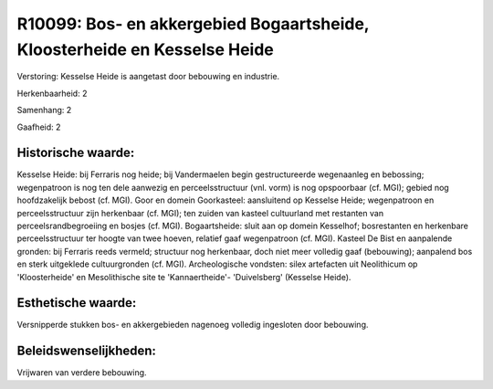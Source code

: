 R10099: Bos- en akkergebied Bogaartsheide, Kloosterheide en Kesselse Heide
==========================================================================

Verstoring:
Kesselse Heide is aangetast door bebouwing en industrie.

Herkenbaarheid: 2

Samenhang: 2

Gaafheid: 2


Historische waarde:
~~~~~~~~~~~~~~~~~~~

Kesselse Heide: bij Ferraris nog heide; bij Vandermaelen begin
gestructureerde wegenaanleg en bebossing; wegenpatroon is nog ten dele
aanwezig en perceelsstructuur (vnl. vorm) is nog opspoorbaar (cf. MGI);
gebied nog hoofdzakelijk bebost (cf. MGI). Goor en domein Goorkasteel:
aansluitend op Kesselse Heide; wegenpatroon en perceelsstructuur zijn
herkenbaar (cf. MGI); ten zuiden van kasteel cultuurland met restanten
van perceelsrandbegroeiing en bosjes (cf. MGI). Bogaartsheide: sluit aan
op domein Kesselhof; bosrestanten en herkenbare perceelsstructuur ter
hoogte van twee hoeven, relatief gaaf wegenpatroon (cf. MGI). Kasteel De
Bist en aanpalende gronden: bij Ferraris reeds vermeld; structuur nog
herkenbaar, doch niet meer volledig gaaf (bebouwing); aanpalend bos en
sterk uitgeklede cultuurgronden (cf. MGI). Archeologische vondsten:
silex artefacten uit Neolithicum op 'Kloosterheide' en Mesolithische
site te 'Kannaertheide'- 'Duivelsberg' (Kesselse Heide).


Esthetische waarde:
~~~~~~~~~~~~~~~~~~~

Versnipperde stukken bos- en akkergebieden nagenoeg volledig
ingesloten door bebouwing.




Beleidswenselijkheden:
~~~~~~~~~~~~~~~~~~~~~

Vrijwaren van verdere bebouwing.

